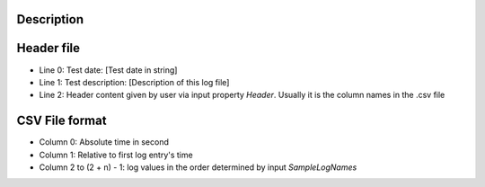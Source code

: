.. algorithm::

.. summary::

.. alias::

.. properties::

Description
-----------

Header file
-----------

-  Line 0: Test date: [Test date in string]
-  Line 1: Test description: [Description of this log file]
-  Line 2: Header content given by user via input property *Header*.
   Usually it is the column names in the .csv file

CSV File format
---------------

-  Column 0: Absolute time in second
-  Column 1: Relative to first log entry's time
-  Column 2 to (2 + n) - 1: log values in the order determined by input
   *SampleLogNames*

.. algm_categories::
